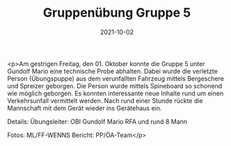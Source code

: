 #+TITLE: Gruppenübung Gruppe 5
#+DATE: 2021-10-02
#+FACEBOOK_URL: https://facebook.com/ffwenns/posts/6296449327096806

<p>Am gestrigen Freitag, den 01. Oktober konnte die Gruppe 5 unter Gundolf Mario eine technische Probe abhalten. Dabei wurde die verletzte Person (Übungspuppe) aus dem verunfallten Fahrzeug mittels Bergeschere und Spreizer geborgen. Die Person wurde mittels Spineboard so schonend wie möglich geborgen. Es konnten interessante neue Inhalte rund um einen Verkehrsunfall vermittelt werden. Nach rund einer Stunde rückte die Mannschaft mit dem Gerät wieder ins Gerätehaus ein. 

Details:
Übungsleiter: OBI Gundolf Mario
RFA und rund 8 Mann

Fotos: ML/FF-WENNS
Bericht: PP/ÖA-Team</p>
